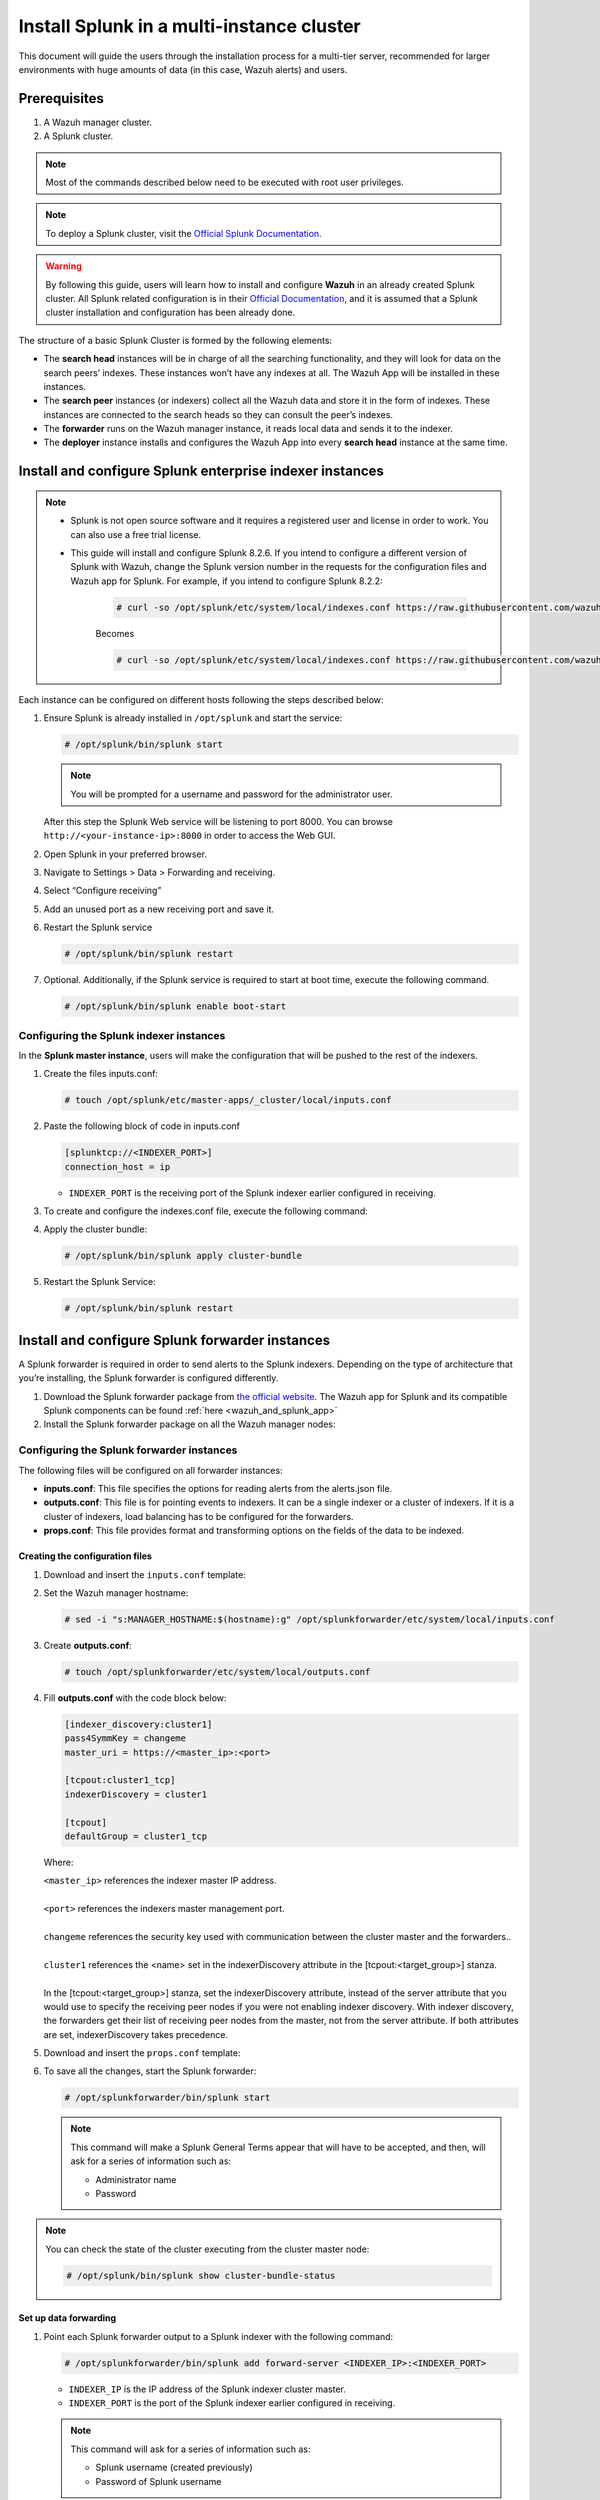 .. Copyright (C) 2015–2022 Wazuh, Inc.

.. meta::
   :description: Splunk for Wazuh installation guide

Install Splunk in a multi-instance cluster
==========================================

This document will guide the users through the installation process for a multi-tier server, recommended for larger environments with huge amounts of data (in this case, Wazuh alerts) and users.

Prerequisites
-------------

#. A Wazuh manager cluster.
#. A Splunk cluster.

.. note::

   Most of the commands described below need to be executed with root user privileges.

.. note::

   To deploy a Splunk cluster, visit the `Official Splunk Documentation <https://docs.splunk.com/Documentation/Splunk/7.2.3/Indexer/Aboutclusters>`__.

.. warning::

   By following this guide, users will learn how to install and configure **Wazuh** in an already created Splunk cluster.  All Splunk related configuration is in their `Official Documentation <https://docs.splunk.com/Documentation/Splunk/7.2.3/Indexer/Aboutclusters>`__, and it is assumed that a Splunk cluster installation and configuration has been already done.

The structure of a basic Splunk Cluster is formed by the following elements:

-  The **search head** instances will be in charge of all the searching functionality, and they will look for data on the search peers’ indexes. These instances won’t have any indexes at all. The Wazuh App will be installed in these instances.
-  The **search peer** instances (or indexers) collect all the Wazuh data and store it in the form of indexes. These instances are connected to the search heads so they can consult the peer’s indexes.
-  The **forwarder** runs on the Wazuh manager instance, it reads local data and sends it to the indexer.
-  The **deployer** instance installs and configures the Wazuh App into every **search head** instance at the same time.

.. thumbnail:: /images/splunk-cluster/8.png
   :align: center
   :width: 80%

Install and configure Splunk enterprise indexer instances
---------------------------------------------------------

.. note::

      - Splunk is not open source software and it requires a registered user and license in order to work. You can also use a free trial license.

      - This guide will install and configure Splunk 8.2.6. If you intend to configure a different version of Splunk with Wazuh, change the Splunk version number in the requests for the configuration files and Wazuh app for Splunk. For example, if you intend to configure Splunk 8.2.2:

         .. code-block:: console

            # curl -so /opt/splunk/etc/system/local/indexes.conf https://raw.githubusercontent.com/wazuh/wazuh-splunk/v4.3.0-8.2.6/setup/indexer/indexes.conf


         Becomes

         .. code-block:: console
            
            # curl -so /opt/splunk/etc/system/local/indexes.conf https://raw.githubusercontent.com/wazuh/wazuh-splunk/v4.3.0-8.2.2/setup/indexer/indexes.conf


Each instance can be configured on different hosts following the steps described below:

#. Ensure Splunk is already installed in ``/opt/splunk`` and start the service:

   .. code-block:: console

      # /opt/splunk/bin/splunk start

   .. note::

      You will be prompted for a username and password for the administrator user.

   After this step the Splunk Web service will be listening to port 8000. You can browse ``http://<your-instance-ip>:8000`` in order to access the Web GUI.

#. Open Splunk in your preferred browser.

#. Navigate to Settings > Data > Forwarding and receiving.

   .. thumbnail:: /images/splunk-cluster/9.png
      :align: left
      :width: 100%

#. Select “Configure receiving”

   .. thumbnail:: /images/splunk-cluster/10.png
      :align: left
      :width: 80%

#. Add an unused port as a new receiving port and save it.

   .. thumbnail:: /images/splunk-cluster/11.png
      :align: left
      :width: 80%

#. Restart the Splunk service

   .. code-block::
      
      # /opt/splunk/bin/splunk restart

#. Optional. Additionally, if the Splunk service is required to start at boot time, execute the following command.

   .. code-block:: console

      # /opt/splunk/bin/splunk enable boot-start

Configuring the Splunk indexer instances
^^^^^^^^^^^^^^^^^^^^^^^^^^^^^^^^^^^^^^^^

In the **Splunk master instance**, users will make the configuration that will be pushed to the rest of the indexers.

#. Create the files inputs.conf:

   .. code-block:: console

      # touch /opt/splunk/etc/master-apps/_cluster/local/inputs.conf

#. Paste the following block of code in inputs.conf

   .. code-block:: xml

      [splunktcp://<INDEXER_PORT>]
      connection_host = ip

   -  ``INDEXER_PORT`` is the receiving port of the Splunk indexer earlier configured in receiving.

#. To create and configure the indexes.conf file, execute the following command:

   .. tabs::
      
      .. group-tab:: Splunk 8.1.4

         .. code-block:: console

            # curl -so /opt/splunk/etc/master-apps/_cluster/local/indexes.conf https://raw.githubusercontent.com/wazuh/wazuh-splunk/v|WAZUH_LATEST|-8.1.4/setup/indexer/indexes.conf

      .. group-tab:: Splunk 8.2.2

         .. code-block:: console

            # curl -so /opt/splunk/etc/master-apps/_cluster/local/indexes.conf https://raw.githubusercontent.com/wazuh/wazuh-splunk/v|WAZUH_LATEST|-8.2.2/setup/indexer/indexes.conf

      .. group-tab:: Splunk 8.2.4

         .. code-block:: console

            # curl -so /opt/splunk/etc/master-apps/_cluster/local/indexes.conf https://raw.githubusercontent.com/wazuh/wazuh-splunk/v|WAZUH_LATEST|-8.2.4/setup/indexer/indexes.conf

#. Apply the cluster bundle:

   .. code-block:: console
   
      # /opt/splunk/bin/splunk apply cluster-bundle
      
#. Restart the Splunk Service:

   .. code-block:: console

      # /opt/splunk/bin/splunk restart

Install and configure Splunk forwarder instances
------------------------------------------------

A Splunk forwarder is required in order to send alerts to the Splunk indexers. Depending on the type of architecture that you’re installing, the Splunk forwarder is configured differently.

#. Download the Splunk forwarder package from `the official website <https://www.splunk.com/en_us/download/universal-forwarder.html>`__. The Wazuh app for Splunk and its compatible Splunk components can be found :ref:`here <wazuh_and_splunk_app>`

#. Install the Splunk forwarder package on all the Wazuh manager nodes:

   .. tabs::

      .. group-tab:: Yum

         .. code-block:: console

            # yum install splunkforwarder-package.rpm

      .. group-tab:: APT

         .. code-block:: console

            # dpkg --install splunkforwarder-package.deb


Configuring the Splunk forwarder instances
^^^^^^^^^^^^^^^^^^^^^^^^^^^^^^^^^^^^^^^^^^

The following files will be configured on all forwarder instances:

-  **inputs.conf**: This file specifies the options for reading alerts from the alerts.json file.
-  **outputs.conf**: This file is for pointing events to indexers. It can be a single indexer or a cluster of indexers. If it is a cluster of indexers, load balancing has to be configured for the forwarders.
-  **props.conf**: This file provides format and transforming options on the fields of the data to be indexed.

Creating the configuration files
""""""""""""""""""""""""""""""""

#. Download and insert the ``inputs.conf`` template:

   .. tabs::

      .. group-tab:: For Splunk 8.1.4
        
         .. code-block:: console
            
            # curl -so /opt/splunkforwarder/etc/system/local/inputs.conf https://raw.githubusercontent.com/wazuh/wazuh-splunk/v|WAZUH_LATEST|-8.1.4/setup/forwarder/inputs.conf
                
      .. group-tab:: For Splunk 8.2.2
        
         .. code-block:: console
            
            # curl -so /opt/splunkforwarder/etc/system/local/inputs.conf https://raw.githubusercontent.com/wazuh/wazuh-splunk/v|WAZUH_LATEST|-8.2.2/setup/forwarder/inputs.conf
                
      .. group-tab:: For Splunk 8.2.4
        
         .. code-block:: console
            
            # curl -so /opt/splunkforwarder/etc/system/local/inputs.conf https://raw.githubusercontent.com/wazuh/wazuh-splunk/v|WAZUH_LATEST|-8.2.4/setup/forwarder/inputs.conf

#. Set the Wazuh manager hostname:

   .. code-block:: console

      # sed -i "s:MANAGER_HOSTNAME:$(hostname):g" /opt/splunkforwarder/etc/system/local/inputs.conf
      
#. Create **outputs.conf**:

   .. code-block:: console
   
      # touch /opt/splunkforwarder/etc/system/local/outputs.conf

#. Fill **outputs.conf** with the code block below:

   .. code-block:: yaml
   
      [indexer_discovery:cluster1]
      pass4SymmKey = changeme
      master_uri = https://<master_ip>:<port>

      [tcpout:cluster1_tcp]
      indexerDiscovery = cluster1

      [tcpout]
      defaultGroup = cluster1_tcp

   Where:
   
   | ``<master_ip>`` references the indexer master IP address.
   |
   | ``<port>`` references the indexers master management port.
   |
   | ``changeme`` references the security key used with communication between the cluster master and the forwarders..
   |
   | ``cluster1`` references the <name> set in the indexerDiscovery attribute in the [tcpout:<target_group>] stanza.
   |
   | In the [tcpout:<target_group>] stanza, set the indexerDiscovery attribute, instead of the server attribute that you would use to specify the receiving peer nodes if you were not enabling indexer discovery. With indexer discovery, the forwarders get their list of receiving peer nodes from the master, not from the server attribute. If both attributes are set, indexerDiscovery takes precedence.
   
#. Download and insert the ``props.conf`` template:

   .. tabs::

      .. group-tab:: For Splunk 8.1.4
        
         .. code-block:: console
            
            # curl -so /opt/splunkforwarder/etc/system/local/props.conf https://raw.githubusercontent.com/wazuh/wazuh-splunk/v|WAZUH_LATEST|-8.1.4/setup/forwarder/props.conf
                
      .. group-tab:: For Splunk 8.2.2
        
         .. code-block:: console
            
            # curl -so /opt/splunkforwarder/etc/system/local/props.conf https://raw.githubusercontent.com/wazuh/wazuh-splunk/v|WAZUH_LATEST|-8.2.2/setup/forwarder/props.conf
                
      .. group-tab:: For Splunk 8.2.4
        
         .. code-block:: console
            
            # curl -so /opt/splunkforwarder/etc/system/local/props.conf https://raw.githubusercontent.com/wazuh/wazuh-splunk/v|WAZUH_LATEST|-8.2.4/setup/forwarder/props.conf

#. To save all the changes, start the Splunk forwarder:

   .. code-block::
      
      # /opt/splunkforwarder/bin/splunk start
      
   .. note::
      
      This command will make a Splunk General Terms appear that will have to be accepted, and then, will ask for a series of information such as:

      -  Administrator name
      -  Password

.. note::
   
   You can check the state of the cluster executing from the cluster master node: 
   
   .. code-block:: console
   
      # /opt/splunk/bin/splunk show cluster-bundle-status

Set up data forwarding
""""""""""""""""""""""

#. Point each Splunk forwarder output to a Splunk indexer with the following command:

   .. code-block::
      
      # /opt/splunkforwarder/bin/splunk add forward-server <INDEXER_IP>:<INDEXER_PORT>
      
   -  ``INDEXER_IP`` is the IP address of the Splunk indexer cluster master.
   -  ``INDEXER_PORT`` is the port of the Splunk indexer earlier configured in receiving.
   
   .. note::
      
      This command will ask for a series of information such as:
      
      -  Splunk username (created previously)
      -  Password of Splunk username

#. Start the Splunk forwarder service:

   .. code-block::
      
      # /opt/splunkforwarder/bin/splunk start
      
The next step is installing the :doc:`Wazuh App <splunk-app>` in the search heads instances and configuring them to use the Splunk services.

   -  You can find useful Splunk CLI commands in the `official documentation <http://docs.splunk.com/Documentation/Splunk/8.2.2/Admin/CLIadmincommands>`__.
   -  To learn more about the Splunk distributed search, check out `this article <http://docs.splunk.com/Documentation/Splunk/8.2.2/DistSearch/Whatisdistributedsearch>`__ from the official documentation.
